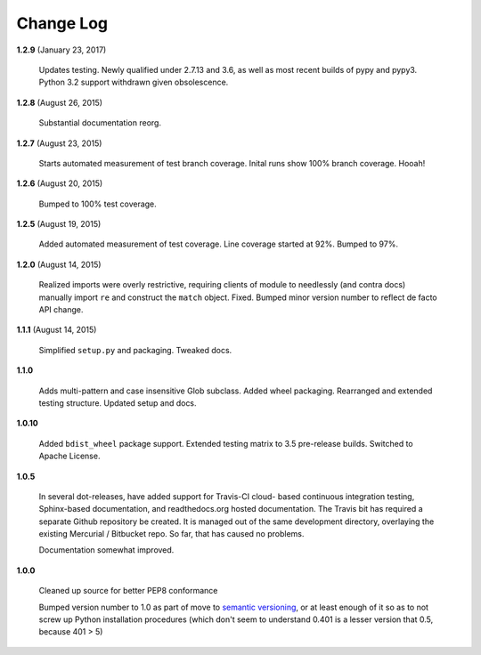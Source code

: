 Change Log
==========

**1.2.9**  (January 23, 2017)

    Updates testing. Newly qualified under 2.7.13 and 3.6, as well as
    most recent builds of pypy and pypy3. Python 3.2 support withdrawn
    given obsolescence.


**1.2.8**  (August 26, 2015)

    Substantial documentation reorg.


**1.2.7**  (August 23, 2015)

    Starts automated measurement of test branch coverage. Inital runs
    show 100% branch coverage. Hooah!


**1.2.6**  (August 20, 2015)

    Bumped to 100% test coverage.


**1.2.5**  (August 19, 2015)

    Added automated measurement of test coverage. Line coverage
    started at 92%. Bumped to 97%.


**1.2.0**  (August 14, 2015)

    Realized imports were overly restrictive, requiring clients of
    module to needlessly (and contra docs) manually import ``re`` and
    construct the ``match`` object. Fixed. Bumped minor version number
    to reflect de facto API change.


**1.1.1**  (August 14, 2015)

    Simplified ``setup.py`` and packaging. Tweaked docs.


**1.1.0** 

    Adds multi-pattern and case insensitive Glob subclass. Added wheel
    packaging. Rearranged and extended testing structure. Updated
    setup and docs.


**1.0.10** 

    Added ``bdist_wheel`` package support. Extended testing matrix to
    3.5 pre-release builds. Switched to Apache License.


**1.0.5** 

    In several dot-releases, have added support for Travis-CI cloud-
    based continuous integration testing, Sphinx-based documentation,
    and readthedocs.org hosted documentation. The Travis bit has
    required a separate Github repository be created. It is managed
    out of the same development directory, overlaying the existing
    Mercurial / Bitbucket repo. So far, that has caused no problems.

    Documentation somewhat improved.


**1.0.0** 

    Cleaned up source for better PEP8 conformance

    Bumped version number to 1.0 as part of move to `semantic
    versioning <http://semver.org>`_, or at least enough of it so as
    to not screw up Python installation procedures (which don't seem
    to understand 0.401 is a lesser version that 0.5, because 401 > 5)



